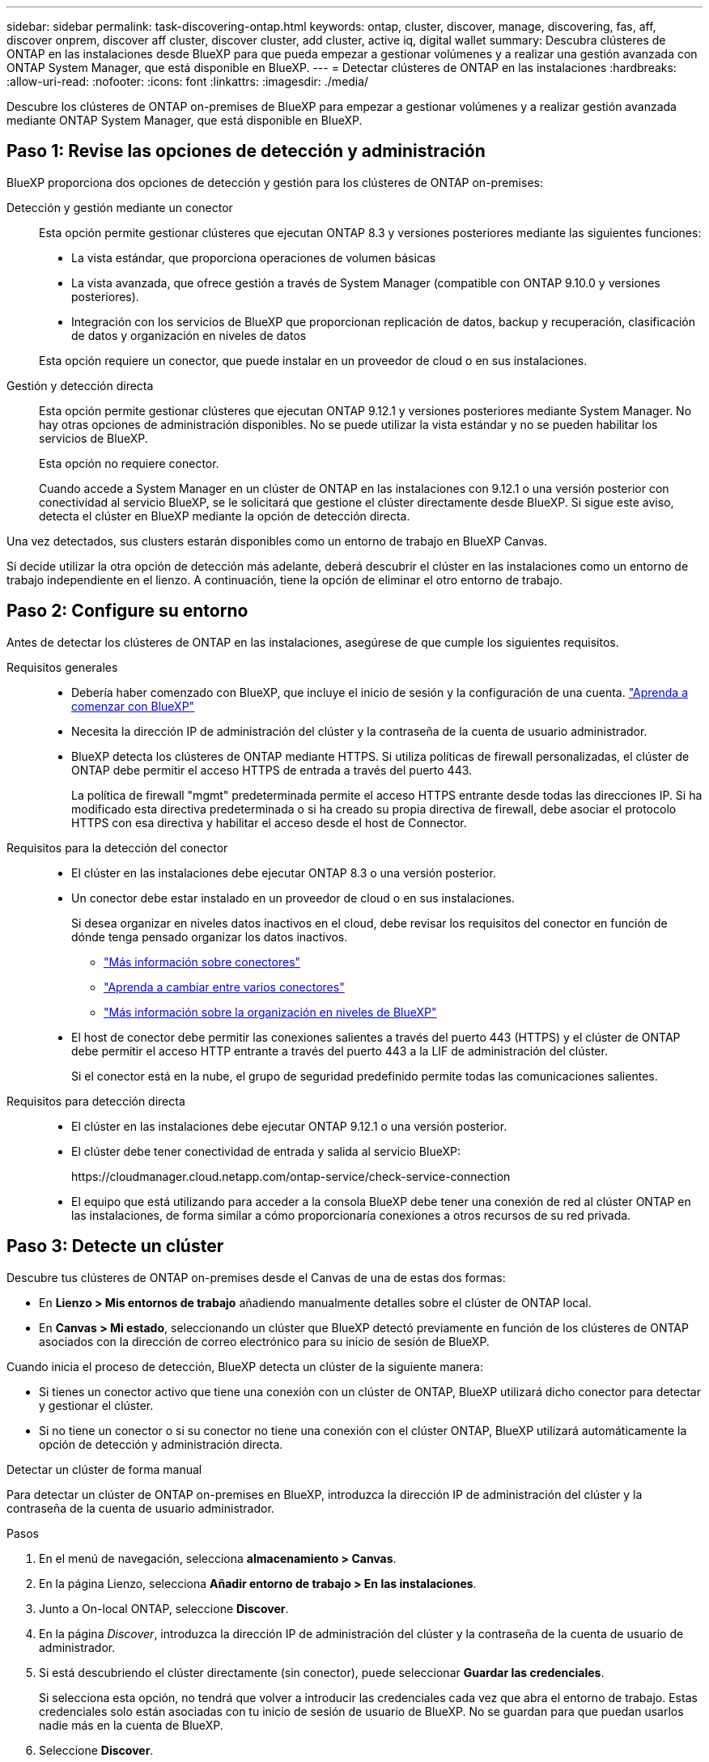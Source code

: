 ---
sidebar: sidebar 
permalink: task-discovering-ontap.html 
keywords: ontap, cluster, discover, manage, discovering, fas, aff, discover onprem, discover aff cluster, discover cluster, add cluster, active iq, digital wallet 
summary: Descubra clústeres de ONTAP en las instalaciones desde BlueXP para que pueda empezar a gestionar volúmenes y a realizar una gestión avanzada con ONTAP System Manager, que está disponible en BlueXP. 
---
= Detectar clústeres de ONTAP en las instalaciones
:hardbreaks:
:allow-uri-read: 
:nofooter: 
:icons: font
:linkattrs: 
:imagesdir: ./media/


[role="lead"]
Descubre los clústeres de ONTAP on-premises de BlueXP para empezar a gestionar volúmenes y a realizar gestión avanzada mediante ONTAP System Manager, que está disponible en BlueXP.



== Paso 1: Revise las opciones de detección y administración

BlueXP proporciona dos opciones de detección y gestión para los clústeres de ONTAP on-premises:

Detección y gestión mediante un conector:: Esta opción permite gestionar clústeres que ejecutan ONTAP 8.3 y versiones posteriores mediante las siguientes funciones:
+
--
* La vista estándar, que proporciona operaciones de volumen básicas
* La vista avanzada, que ofrece gestión a través de System Manager (compatible con ONTAP 9.10.0 y versiones posteriores).
* Integración con los servicios de BlueXP que proporcionan replicación de datos, backup y recuperación, clasificación de datos y organización en niveles de datos


Esta opción requiere un conector, que puede instalar en un proveedor de cloud o en sus instalaciones.

--
Gestión y detección directa:: Esta opción permite gestionar clústeres que ejecutan ONTAP 9.12.1 y versiones posteriores mediante System Manager. No hay otras opciones de administración disponibles. No se puede utilizar la vista estándar y no se pueden habilitar los servicios de BlueXP.
+
--
Esta opción no requiere conector.

Cuando accede a System Manager en un clúster de ONTAP en las instalaciones con 9.12.1 o una versión posterior con conectividad al servicio BlueXP, se le solicitará que gestione el clúster directamente desde BlueXP. Si sigue este aviso, detecta el clúster en BlueXP mediante la opción de detección directa.

--


Una vez detectados, sus clusters estarán disponibles como un entorno de trabajo en BlueXP Canvas.

Si decide utilizar la otra opción de detección más adelante, deberá descubrir el clúster en las instalaciones como un entorno de trabajo independiente en el lienzo. A continuación, tiene la opción de eliminar el otro entorno de trabajo.



== Paso 2: Configure su entorno

Antes de detectar los clústeres de ONTAP en las instalaciones, asegúrese de que cumple los siguientes requisitos.

Requisitos generales::
+
--
* Debería haber comenzado con BlueXP, que incluye el inicio de sesión y la configuración de una cuenta.
https://docs.netapp.com/us-en/bluexp-setup-admin/concept-overview.html["Aprenda a comenzar con BlueXP"^]
* Necesita la dirección IP de administración del clúster y la contraseña de la cuenta de usuario administrador.
* BlueXP detecta los clústeres de ONTAP mediante HTTPS. Si utiliza políticas de firewall personalizadas, el clúster de ONTAP debe permitir el acceso HTTPS de entrada a través del puerto 443.
+
La política de firewall "mgmt" predeterminada permite el acceso HTTPS entrante desde todas las direcciones IP. Si ha modificado esta directiva predeterminada o si ha creado su propia directiva de firewall, debe asociar el protocolo HTTPS con esa directiva y habilitar el acceso desde el host de Connector.



--
Requisitos para la detección del conector::
+
--
* El clúster en las instalaciones debe ejecutar ONTAP 8.3 o una versión posterior.
* Un conector debe estar instalado en un proveedor de cloud o en sus instalaciones.
+
Si desea organizar en niveles datos inactivos en el cloud, debe revisar los requisitos del conector en función de dónde tenga pensado organizar los datos inactivos.

+
** https://docs.netapp.com/us-en/bluexp-setup-admin/concept-connectors.html["Más información sobre conectores"^]
** https://docs.netapp.com/us-en/bluexp-setup-admin/task-manage-multiple-connectors.html["Aprenda a cambiar entre varios conectores"^]
** https://docs.netapp.com/us-en/bluexp-tiering/concept-cloud-tiering.html["Más información sobre la organización en niveles de BlueXP"^]


* El host de conector debe permitir las conexiones salientes a través del puerto 443 (HTTPS) y el clúster de ONTAP debe permitir el acceso HTTP entrante a través del puerto 443 a la LIF de administración del clúster.
+
Si el conector está en la nube, el grupo de seguridad predefinido permite todas las comunicaciones salientes.



--
Requisitos para detección directa::
+
--
* El clúster en las instalaciones debe ejecutar ONTAP 9.12.1 o una versión posterior.
* El clúster debe tener conectividad de entrada y salida al servicio BlueXP:
+
\https://cloudmanager.cloud.netapp.com/ontap-service/check-service-connection

* El equipo que está utilizando para acceder a la consola BlueXP debe tener una conexión de red al clúster ONTAP en las instalaciones, de forma similar a cómo proporcionaría conexiones a otros recursos de su red privada.


--




== Paso 3: Detecte un clúster

Descubre tus clústeres de ONTAP on-premises desde el Canvas de una de estas dos formas:

* En *Lienzo > Mis entornos de trabajo* añadiendo manualmente detalles sobre el clúster de ONTAP local.
* En *Canvas > Mi estado*, seleccionando un clúster que BlueXP detectó previamente en función de los clústeres de ONTAP asociados con la dirección de correo electrónico para su inicio de sesión de BlueXP.


Cuando inicia el proceso de detección, BlueXP detecta un clúster de la siguiente manera:

* Si tienes un conector activo que tiene una conexión con un clúster de ONTAP, BlueXP utilizará dicho conector para detectar y gestionar el clúster.
* Si no tiene un conector o si su conector no tiene una conexión con el clúster ONTAP, BlueXP utilizará automáticamente la opción de detección y administración directa.


[role="tabbed-block"]
====
.Detectar un clúster de forma manual
--
Para detectar un clúster de ONTAP on-premises en BlueXP, introduzca la dirección IP de administración del clúster y la contraseña de la cuenta de usuario administrador.

.Pasos
. En el menú de navegación, selecciona *almacenamiento > Canvas*.
. En la página Lienzo, selecciona *Añadir entorno de trabajo > En las instalaciones*.
. Junto a On-local ONTAP, seleccione *Discover*.
. En la página _Discover_, introduzca la dirección IP de administración del clúster y la contraseña de la cuenta de usuario de administrador.
. Si está descubriendo el clúster directamente (sin conector), puede seleccionar *Guardar las credenciales*.
+
Si selecciona esta opción, no tendrá que volver a introducir las credenciales cada vez que abra el entorno de trabajo. Estas credenciales solo están asociadas con tu inicio de sesión de usuario de BlueXP. No se guardan para que puedan usarlos nadie más en la cuenta de BlueXP.

. Seleccione *Discover*.
+
Si no tienes un conector y no se puede acceder a la dirección IP desde BlueXP, se te pedirá que crees un conector.



.Resultado
BlueXP detecta el clúster y lo agrega como un entorno de trabajo en el lienzo. Ahora puede empezar a gestionar el clúster.

* link:task-manage-ontap-direct.html["Conozca cómo se detectan directamente los clústeres"]
* link:task-manage-ontap-connector.html["Aprenda a gestionar clústeres detectados con un conector"]


--
.Añada un clúster detectado previamente
--
BlueXP detecta automáticamente información sobre los clústeres de ONTAP asociados con la dirección de correo electrónico para el inicio de sesión de BlueXP y los muestra en la página *Mi estado* como clústeres no detectados. Puede ver la lista de clústeres no detectados y añadirlos de uno en uno.

.Acerca de esta tarea
Tenga en cuenta lo siguiente acerca de los clústeres de ONTAP locales que aparecen en la página My estate:

* La dirección de correo electrónico que usas para iniciar sesión en BlueXP debe estar asociada con una cuenta del sitio de soporte de NetApp (NSS) de nivel completo registrada.
+
** Si inicias sesión en BlueXP con tu cuenta de NSS y llegas a la página My estate, BlueXP utiliza dicha cuenta de NSS para encontrar los clústeres asociados con la cuenta.
** Si inicias sesión en BlueXP con una cuenta de nube o una conexión federada y accedes a la página My estate, BlueXP te pedirá que verifiques tu correo electrónico. Si esa dirección de correo electrónico está asociada con una cuenta de NSS, BlueXP utiliza esa información para buscar los clústeres asociados a la cuenta.


* BlueXP solo muestra los clústeres de ONTAP que han enviado mensajes de AutoSupport correctamente a NetApp.
* Para actualizar la lista de inventario, salga de la página Mi estado, espere 5 minutos y vuelva a ella.


.Pasos
. En el menú de navegación, selecciona *almacenamiento > Canvas*.
. Selecciona *Mi estado*.
. En la página Mi estado, selecciona *Descubrir* para ONTAP en las instalaciones.
+
image:screenshot-my-estate-ontap.png["Una captura de pantalla de la página Mi estado que muestra 12 clústeres de ONTAP locales sin detectar."]

. Seleccione un clúster y luego seleccione *Discover*.
+
image:screenshot-my-estate-ontap-discover.png["Una captura de pantalla de la página Mi estado que muestra 12 clústeres de ONTAP locales sin detectar."]

. Introduzca la contraseña de la cuenta de usuario de administrador.
. Seleccione *Discover*.
+
Si no tienes un conector y no se puede acceder a la dirección IP desde BlueXP, se te pedirá que crees un conector.



.Resultado
BlueXP detecta el clúster y lo agrega como un entorno de trabajo en el lienzo. Ahora puede empezar a gestionar el clúster.

* link:task-manage-ontap-direct.html["Conozca cómo se detectan directamente los clústeres"]
* link:task-manage-ontap-connector.html["Aprenda a gestionar clústeres detectados con un conector"]


--
====